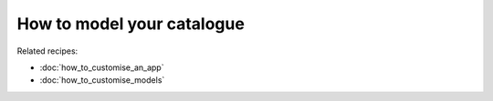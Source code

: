 ===========================
How to model your catalogue
===========================

Related recipes:

* :doc:`how_to_customise_an_app`
* :doc:`how_to_customise_models`
